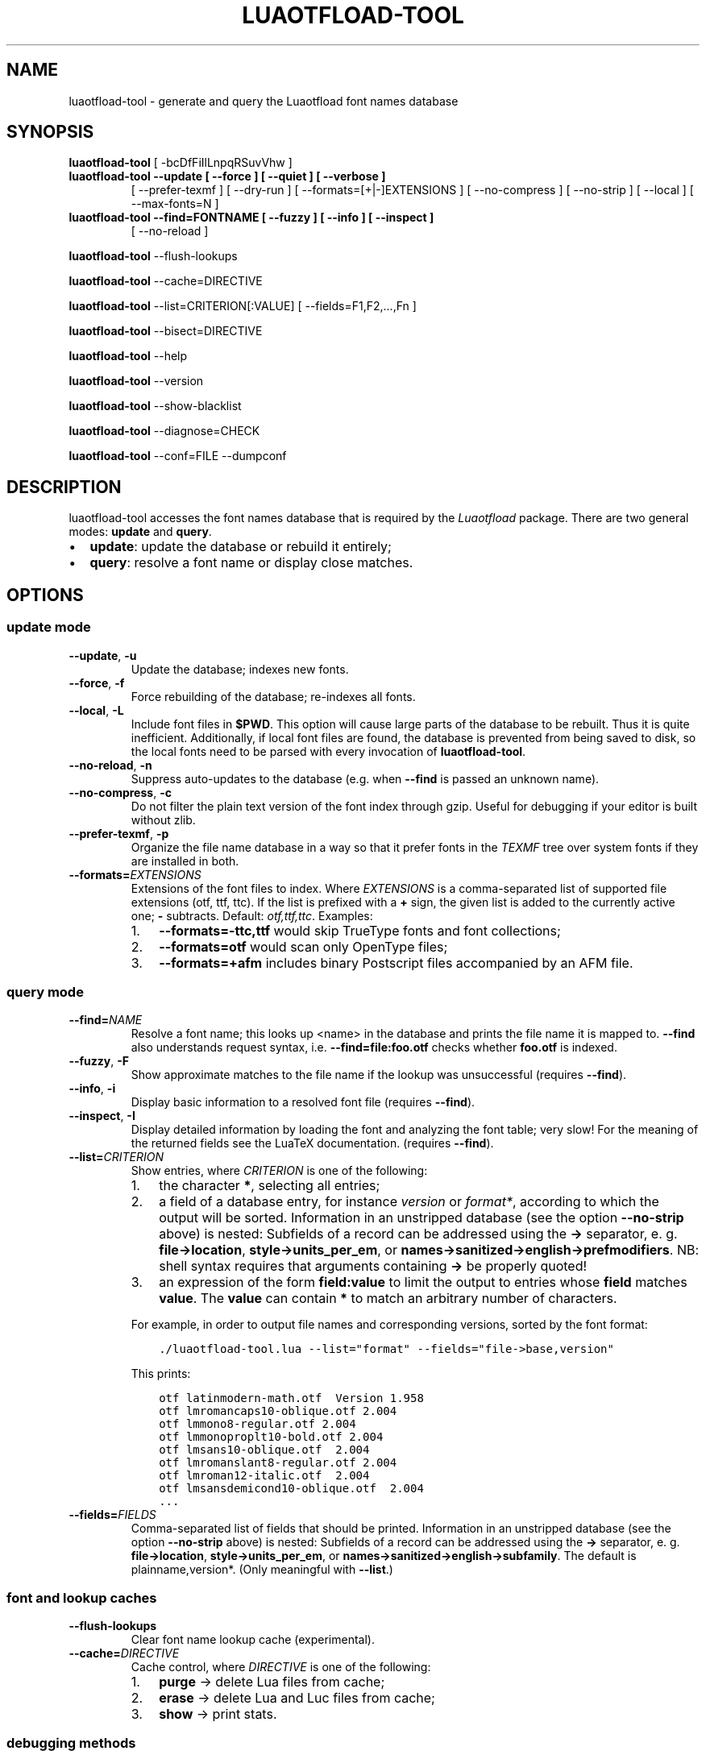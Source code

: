 .\" Man page generated from reStructuredText.
.
.
.nr rst2man-indent-level 0
.
.de1 rstReportMargin
\\$1 \\n[an-margin]
level \\n[rst2man-indent-level]
level margin: \\n[rst2man-indent\\n[rst2man-indent-level]]
-
\\n[rst2man-indent0]
\\n[rst2man-indent1]
\\n[rst2man-indent2]
..
.de1 INDENT
.\" .rstReportMargin pre:
. RS \\$1
. nr rst2man-indent\\n[rst2man-indent-level] \\n[an-margin]
. nr rst2man-indent-level +1
.\" .rstReportMargin post:
..
.de UNINDENT
. RE
.\" indent \\n[an-margin]
.\" old: \\n[rst2man-indent\\n[rst2man-indent-level]]
.nr rst2man-indent-level -1
.\" new: \\n[rst2man-indent\\n[rst2man-indent-level]]
.in \\n[rst2man-indent\\n[rst2man-indent-level]]u
..
.TH "LUAOTFLOAD-TOOL" 1 "2024-02-14" "3.28" "text processing"
.SH NAME
luaotfload-tool \- generate and query the Luaotfload font names database
.SH SYNOPSIS
.sp
\fBluaotfload\-tool\fP [ \-bcDfFiIlLnpqRSuvVhw ]
.INDENT 0.0
.TP
.B \fBluaotfload\-tool\fP \-\-update [ \-\-force ] [ \-\-quiet ] [ \-\-verbose ]
[ \-\-prefer\-texmf ] [ \-\-dry\-run ]
[ \-\-formats=[+|\-]EXTENSIONS ]
[ \-\-no\-compress ] [ \-\-no\-strip ]
[ \-\-local ] [ \-\-max\-fonts=N ]
.TP
.B \fBluaotfload\-tool\fP \-\-find=FONTNAME [ \-\-fuzzy ] [ \-\-info ] [ \-\-inspect ]
[ \-\-no\-reload ]
.UNINDENT
.sp
\fBluaotfload\-tool\fP \-\-flush\-lookups
.sp
\fBluaotfload\-tool\fP \-\-cache=DIRECTIVE
.sp
\fBluaotfload\-tool\fP \-\-list=CRITERION[:VALUE] [ \-\-fields=F1,F2,...,Fn ]
.sp
\fBluaotfload\-tool\fP \-\-bisect=DIRECTIVE
.sp
\fBluaotfload\-tool\fP \-\-help
.sp
\fBluaotfload\-tool\fP \-\-version
.sp
\fBluaotfload\-tool\fP \-\-show\-blacklist
.sp
\fBluaotfload\-tool\fP \-\-diagnose=CHECK
.sp
\fBluaotfload\-tool\fP \-\-conf=FILE \-\-dumpconf
.SH DESCRIPTION
.sp
luaotfload\-tool accesses the font names database that is required by
the \fILuaotfload\fP package. There are two general modes: \fBupdate\fP and
\fBquery\fP\&.
.INDENT 0.0
.IP \(bu 2
\fBupdate\fP:  update the database or rebuild it entirely;
.IP \(bu 2
\fBquery\fP:   resolve a font name or display close matches.
.UNINDENT
.SH OPTIONS
.SS update mode
.INDENT 0.0
.TP
.B  \-\-update\fP,\fB  \-u
Update the database; indexes new fonts.
.TP
.B  \-\-force\fP,\fB  \-f
Force rebuilding of the database; re\-indexes
all fonts.
.TP
.B  \-\-local\fP,\fB  \-L
Include font files in \fB$PWD\fP\&. This option
will cause large parts of the database to be
rebuilt. Thus it is quite inefficient.
Additionally, if local font files are found,
the database is prevented from being saved
to disk, so the local fonts need to be parsed
with every invocation of \fBluaotfload\-tool\fP\&.
.TP
.B  \-\-no\-reload\fP,\fB  \-n
Suppress auto\-updates to the database (e.g.
when \fB\-\-find\fP is passed an unknown name).
.TP
.B  \-\-no\-compress\fP,\fB  \-c
Do not filter the plain text version of the
font index through gzip. Useful for debugging
if your editor is built without zlib.
.TP
.B  \-\-prefer\-texmf\fP,\fB  \-p
Organize the file name database in a way so
that it prefer fonts in the \fITEXMF\fP tree over
system fonts if they are installed in both.
.TP
.BI \-\-formats\fB= EXTENSIONS
Extensions of the font files to index.
Where \fIEXTENSIONS\fP is a comma\-separated list of
supported file extensions (otf, ttf, ttc).
If the list is prefixed
with a \fB+\fP sign, the given list is added to
the currently active one; \fB\-\fP subtracts.
Default: \fIotf,ttf,ttc\fP\&.
Examples:
.INDENT 7.0
.IP 1. 3
\fB\-\-formats=\-ttc,ttf\fP would skip
TrueType fonts and font collections;
.IP 2. 3
\fB\-\-formats=otf\fP would scan only OpenType
files;
.IP 3. 3
\fB\-\-formats=+afm\fP includes binary
Postscript files accompanied by an AFM file.
.UNINDENT
.UNINDENT
.SS query mode
.INDENT 0.0
.TP
.BI \-\-find\fB= NAME
Resolve a font name; this looks up <name> in
the database and prints the file name it is
mapped to.
\fB\-\-find\fP also understands request syntax,
i.e. \fB\-\-find=file:foo.otf\fP checks whether
\fBfoo.otf\fP is indexed.
.TP
.B  \-\-fuzzy\fP,\fB  \-F
Show approximate matches to the file name if
the lookup was unsuccessful (requires
\fB\-\-find\fP).
.TP
.B  \-\-info\fP,\fB  \-i
Display basic information to a resolved font
file (requires \fB\-\-find\fP).
.TP
.B  \-\-inspect\fP,\fB  \-I
Display detailed information by loading the
font and analyzing the font table; very slow!
For the meaning of the returned fields see
the LuaTeX documentation.
(requires \fB\-\-find\fP).
.TP
.BI \-\-list\fB= CRITERION
Show entries, where \fICRITERION\fP is one of the
following:
.INDENT 7.0
.IP 1. 3
the character \fB*\fP, selecting all entries;
.IP 2. 3
a field of a database entry, for instance
\fIversion\fP or \fIformat*\fP, according to which
the output will be sorted.
Information in an unstripped database (see
the option \fB\-\-no\-strip\fP above) is nested:
Subfields of a record can be addressed using
the \fB\->\fP separator, e. g.
\fBfile\->location\fP, \fBstyle\->units_per_em\fP,
or
\fBnames\->sanitized\->english\->prefmodifiers\fP\&.
NB: shell syntax requires that arguments
containing \fB\->\fP be properly quoted!
.IP 3. 3
an expression of the form \fBfield:value\fP to
limit the output to entries whose \fBfield\fP
matches \fBvalue\fP\&. The \fBvalue\fP can contain
\fB*\fP to match an arbitrary number of characters.
.UNINDENT
.sp
For example, in order to output file names and
corresponding versions, sorted by the font
format:
.INDENT 7.0
.INDENT 3.5
.sp
.nf
.ft C
\&./luaotfload\-tool.lua \-\-list="format" \-\-fields="file\->base,version"
.ft P
.fi
.UNINDENT
.UNINDENT
.sp
This prints:
.INDENT 7.0
.INDENT 3.5
.sp
.nf
.ft C
otf latinmodern\-math.otf  Version 1.958
otf lmromancaps10\-oblique.otf 2.004
otf lmmono8\-regular.otf 2.004
otf lmmonoproplt10\-bold.otf 2.004
otf lmsans10\-oblique.otf  2.004
otf lmromanslant8\-regular.otf 2.004
otf lmroman12\-italic.otf  2.004
otf lmsansdemicond10\-oblique.otf  2.004
\&...
.ft P
.fi
.UNINDENT
.UNINDENT
.TP
.BI \-\-fields\fB= FIELDS
Comma\-separated list of fields that should be
printed.
Information in an unstripped database (see the
option \fB\-\-no\-strip\fP above) is nested:
Subfields of a record can be addressed using
the \fB\->\fP separator, e. g.
\fBfile\->location\fP, \fBstyle\->units_per_em\fP,
or \fBnames\->sanitized\->english\->subfamily\fP\&.
The default is plainname,version*.
(Only meaningful with \fB\-\-list\fP\&.)
.UNINDENT
.SS font and lookup caches
.INDENT 0.0
.TP
.B  \-\-flush\-lookups
Clear font name lookup cache (experimental).
.TP
.BI \-\-cache\fB= DIRECTIVE
Cache control, where \fIDIRECTIVE\fP is one of the
following:
.INDENT 7.0
.IP 1. 3
\fBpurge\fP \-> delete Lua files from cache;
.IP 2. 3
\fBerase\fP \-> delete Lua and Luc files from
cache;
.IP 3. 3
\fBshow\fP  \-> print stats.
.UNINDENT
.UNINDENT
.SS debugging methods
.INDENT 0.0
.TP
.B  \-\-show\-blacklist\fP,\fB  \-b
Show blacklisted files (not directories).
.TP
.B  \-\-dry\-run\fP,\fB  \-D
Don’t load fonts when updating the database;
scan directories only.
(For debugging file system related issues.)
.TP
.B  \-\-no\-strip
Do not strip redundant information after
building the database. Warning: this will
inflate the index to about two to three times
the normal size.
.TP
.BI \-\-max\-fonts\fB= N
Process at most \fIN\fP font files, including fonts
already indexed in the count.
.TP
.BI \-\-bisect\fB= DIRECTIVE
Bisection of the font database.
This mode is intended as assistance in
debugging the Luatex engine, especially when
tracking memleaks or buggy fonts.
.sp
\fIDIRECTIVE\fP can be one of the following:
.INDENT 7.0
.IP 1. 3
\fBrun\fP \-> Make \fBluaotfload\-tool\fP respect
the bisection progress when running.
Combined with \fB\-\-update\fP and possibly
\fB\-\-force\fP this will only process the files
from the start up until the pivot and ignore
the rest.
.IP 2. 3
\fBstart\fP \-> Start bisection: create a
bisection state file and initialize the low,
high, and pivot indices.
.IP 3. 3
\fBstop\fP \-> Terminate the current bisection
session by deleting the state file.
.IP 4. 3
\fBgood\fP | \fBbad\fP \-> Mark the section
processed last as “good” or “bad”,
respectively. The next bisection step will
continue with the bad section.
.IP 5. 3
\fBstatus\fP \-> Print status information about
the current bisection session. Hint: Use
with higher verbosity settings for more
output.
.UNINDENT
.sp
A bisection session is initiated by issuing the
\fBstart\fP directive. This sets the pivot to the
middle of the list of available font files.
Now run \fIluaotfload\-tool\fP with the \fB\-\-update\fP
flag set as well as \fB\-\-bisect=run\fP: only the
fonts up to the pivot will be considered. If
that task exhibited the issue you are tracking,
then tell Luaotfload using \fB\-\-bisect=bad\fP\&.
The next step of \fB\-\-bisect=run\fP will continue
bisection with the part of the files below the
pivot.
Likewise, issue \fB\-\-bisect=good\fP in order to
continue with the fonts above the pivot,
assuming the tested part of the list did not
trigger the bug.
.sp
Once the culprit font is tracked down, \fBgood\fP
or \fBbad\fP will have no effect anymore. \fBrun\fP
will always end up processing the single font
file that was left.
Use \fB\-\-bisect=stop\fP to clear the bisection
state.
.UNINDENT
.SS miscellaneous
.INDENT 0.0
.TP
.BI \-\-verbose\fB= N\fR,\fB \ \-v
Set verbosity level to \fIn\fP or the number of
repetitions of \fB\-v\fP\&.
.TP
.B  \-\-quiet
No verbose output (log level set to zero).
.TP
.BI \-\-log\fB= CHANNEL
Redirect log output (for database
troubleshooting), where \fICHANNEL\fP can be
.INDENT 7.0
.IP 1. 3
\fBstdout\fP \-> all output will be
dumped to the terminal (default); or
.IP 2. 3
\fBfile\fP \-> write to a file to the temporary
directory (the name will be chosen
automatically.
.UNINDENT
.TP
.B  \-\-version\fP,\fB  \-V
Show version numbers of components as well as
some basic information and exit.
.TP
.B  \-\-help\fP,\fB  \-h
Show help message and exit.
.TP
.BI \-\-diagnose\fB= CHECK
Run the diagnostic procedure \fICHECK\fP\&. Available
procedures are:
.INDENT 7.0
.IP 1. 3
\fBfiles\fP \-> check \fILuaotfload\fP files for
modifications;
.IP 2. 3
\fBpermissions\fP \-> check permissions of
cache directories and files;
.IP 3. 3
.INDENT 3.0
.TP
.B \fBenvironment\fP \-> print relevant
environment and kpse variables;
.UNINDENT
.IP 4. 3
\fBrepository\fP \-> check the git repository
for new releases,
.IP 5. 3
\fBindex\fP \-> check database, display
information about it.
.UNINDENT
.sp
Procedures can be chained by concatenating with
commas, e.g. \fB\-\-diagnose=files,permissions\fP\&.
Specify \fBthorough\fP to run all checks.
.TP
.BI \-\-conf\fB= FILE
Read the configuration from \fIFILE\fP\&. See
\fBluaotfload.conf\fP(%) for documentation
concerning the format and available options.
.TP
.B  \-\-dumpconf
Print the currently active configuration; the
output can be saved to a file and used for
bootstrapping a custom configuration files.
.TP
.B  \-\-aliases
Dump the font name database as a kpathsea
aliases file. This option is experimental and
might go away.
.UNINDENT
.SH FILES
.sp
The font name database is usually located in the directory
\fBtexmf\-var/luatex\-cache/generic/names/\fP (\fB$TEXMFCACHE\fP as set in
\fBtexmf.cnf\fP) of your \fITeX Live\fP distribution as a zlib\-compressed
file \fBluaotfload\-names.lua.gz\fP\&.
The experimental lookup cache will be created as
\fBluaotfload\-lookup\-cache.lua\fP in the same directory.
These Lua tables are not used directly by Luaotfload, though.
Instead, they are compiled to Lua bytecode which is written to
corresponding files with the extension \fB\&.luc\fP in the same directory.
When modifying the files by hand keep in mind that only if the bytecode
files are missing will Luaotfload use the plain version instead.
Both kinds of files are safe to delete, at the cost of regenerating
them with the next run of \fILuaTeX\fP\&.
.SH SEE ALSO
.sp
\fBluaotfload.conf\fP(5), \fBluatex\fP(1), \fBlua\fP(1)
.INDENT 0.0
.IP \(bu 2
\fBtexdoc luaotfload\fP to display the manual for the \fILuaotfload\fP
package
.IP \(bu 2
Luaotfload development \fI\%https://github.com/latex3/luaotfload\fP
.IP \(bu 2
LuaLaTeX mailing list  \fI\%http://tug.org/pipermail/lualatex\-dev/\fP
.IP \(bu 2
LuaTeX                 \fI\%http://luatex.org/\fP
.IP \(bu 2
ConTeXt                \fI\%http://wiki.contextgarden.net\fP
.IP \(bu 2
Luaotfload on CTAN     \fI\%http://ctan.org/pkg/luaotfload\fP
.UNINDENT
.SH BUGS
.sp
Tons, probably.
.SH AUTHORS
.sp
\fILuaotfload\fP was developed by the LuaLaTeX dev team
(\fI\%https://github.com/lualatex/\fP). It is currently maintained by the LaTeX
Project Team at \fI\%https://github.com/latex3/luaotfload\fP
The fontloader code is provided by Hans Hagen of Pragma ADE, Hasselt
NL (\fI\%http://pragma\-ade.com/\fP).
.sp
This manual page was written by Philipp Gesang <\fI\%phg@phi\-gamma.net\fP>.
.SH COPYRIGHT
GPL v2.0
.\" Generated by docutils manpage writer.
.
